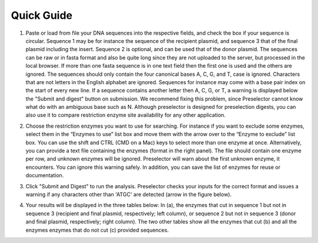 Quick Guide
===========

1. Paste or load from file your DNA sequences into the respective fields, and check the box if your sequence is circular. Sequence 1 may be for instance the sequence of the recipient plasmid, and sequence 3 that of the final plasmid including the insert. Sequence 2 is optional, and can be used that of the donor plasmid. The sequences can be raw or in fasta format and also be quite long since they are not uploaded to the server, but processed in the local browser. If more than one fasta sequence is in one text field then the first one is used and the others are ignored. The sequences should only contain the four canonical bases A, C, G, and T, case is ignored. Characters that are not letters in the English alphabet are ignored. Sequences for instance may come with a base pair index on the start of every new line. If a sequence contains another letter then A, C, G, or T, a warning is displayed below the "Submit and digest" button on submission. We recommend fixing this problem, since Preselector cannot know what do with an ambiguous base such as N. Although preselector is designed for preselection digests, you can also use it to compare restriction enzyme site availability for any other application.

.. image:: images/workflow_01.png
  :width: 800
  :alt: preselection digest principle

2. Choose the restriction enzymes you want to use for searching. For instance if you want to exclude some enzymes, select them in the “Enzymes to use” list box and move them with the arrow over to the “Enzyme to exclude” list box. You can use the shift and CTRL (CMD on a Mac) keys to select more than one enzyme at once. Alternatively, you can provide a text file containing the enzymes (format in the right panel). The file should contain one enzyme per row, and unknown enzymes will be ignored. Preselector will warn about the first unknown enzyme, it encounters. You can ignore this warning safely. In addition, you can save the list of enzymes for reuse or documentation.

.. image:: images/workflow_02.png
  :width: 800
  :alt: preselection digest principle

3. Click "Submit and Digest" to run the analysis. Preselector checks your inputs for the correct format and issues a warning if any characters other than 'ATGC' are detected (arrow in the figure below).

.. image:: images/workflow_03.png
  :width: 800
  :alt: preselection digest principle

4. Your results will be displayed in the three tables below: In (a), the enzymes that cut in sequence 1 but not in sequence 3 (recipient and final plasmid, respectively; left column), or sequence 2 but not in sequence 3 (donor and final plasmid, respectively; right column). The two other tables show all the enzymes that cut (b) and all the enzymes enzymes that do not cut (c) provided sequences.

.. image:: images/workflow_04.png
  :width: 800
  :alt: preselection digest principle

